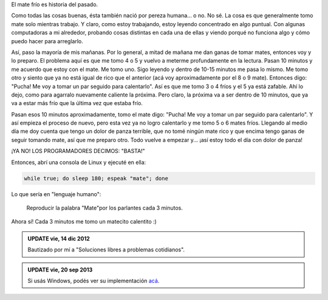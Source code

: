 .. link:
.. description:
.. tags: software libre
.. date: 2012/12/14 11:04:05
.. title: No más mate frío
.. slug: no-mas-mate-frio

El mate frío es historia del pasado.

Como todas las cosas buenas, ésta también nació por pereza humana... o
no. No sé. La cosa es que generalmente tomo mate solo mientras trabajo.
Y claro, como estoy trabajando, estoy leyendo concentrado en algo
puntual. Con algunas computadoras a mi alrededor, probando cosas
distintas en cada una de ellas y viendo porqué no funciona algo y cómo
puedo hacer para arreglarlo.

Así, paso la mayoría de mis mañanas. Por lo general, a mitad de mañana
me dan ganas de tomar mates, entonces voy y lo preparo. El problema aquí
es que me tomo 4 o 5 y vuelvo a meterme profundamente en la lectura.
Pasan 10 minutos y me acuerdo que estoy con el mate. Me tomo uno. Sigo
leyendo y dentro de 10-15 minutos me pasa lo mismo. Me tomo otro y
siento que ya no está igual de rico que el anterior (acá voy
aproximadamente por el 8 o 9 mate). Entonces digo: "Pucha! Me voy a
tomar un par seguido para calentarlo". Así es que me tomo 3 o 4 fríos y
el 5 ya está zafable. Ahí lo dejo, como para agarralo nuevamente
caliente la próxima. Pero claro, la próxima va a ser dentro de 10
minutos, que ya va a estar más frío que la última vez que estaba frío.

Pasan esos 10 minutos aproximadamente, tomo el mate digo: "Pucha! Me voy
a tomar un par seguido para calentarlo". Y así empieza el proceso de
nuevo, pero esta vez ya no logro calentarlo y me tomo 5 o 6 mates fríos.
Llegando al medio día me doy cuenta que tengo un dolor de panza
terrible, que no tomé ningún mate rico y que encima tengo ganas de
seguir tomando mate, así que me preparo otro. Todo vuelve a empezar y...
¡así estoy todo el día con dolor de panza!

¡YA NO! LOS PROGRAMADORES DECIMOS: "BASTA!"

Entonces, abrí una consola de Linux y ejecuté en ella:

.. code:: bash

    while true; do sleep 180; espeak "mate"; done

Lo que sería en "lenguaje humano":

    Reproducir la palabra "Mate"por los parlantes cada 3 minutos.

Ahora sí! Cada 3 minutos me tomo un matecito calentito :)


.. admonition:: UPDATE vie, 14 dic 2012

    Bautizado por mí a "Soluciones libres a problemas cotidianos".

.. admonition:: UPDATE vie, 20 sep 2013

    Si usás Windows, podés ver su implementación `acá`_.

.. _acá: http://blog.mkaufmann.com.ar/posts/solucion-windows-a-no-mas-mate-frio/
